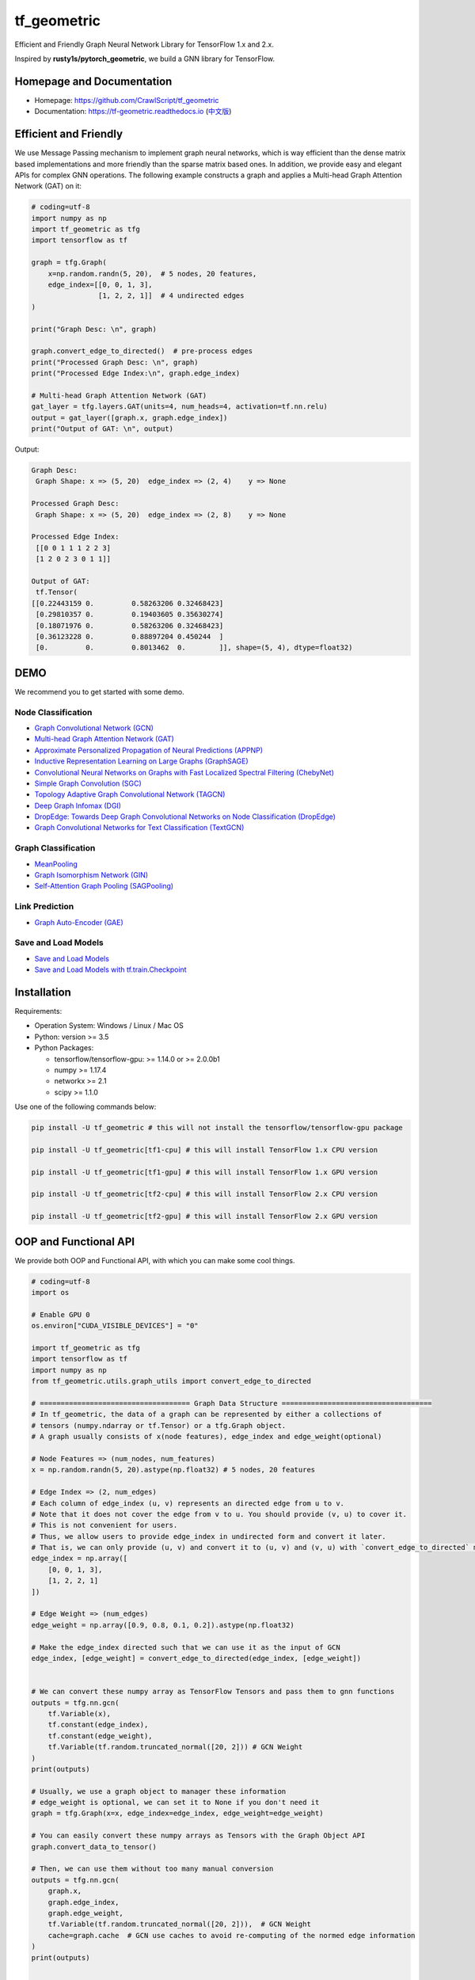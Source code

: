 
tf_geometric
============

Efficient and Friendly Graph Neural Network Library for TensorFlow 1.x and 2.x.

Inspired by **rusty1s/pytorch_geometric**\ , we build a GNN library for TensorFlow.

Homepage and Documentation
--------------------------


* Homepage: `https://github.com/CrawlScript/tf_geometric <https://github.com/CrawlScript/tf_geometric>`_
* Documentation: `https://tf-geometric.readthedocs.io <https://tf-geometric.readthedocs.io>`_ (\ `中文版 <https://tf-geometric.readthedocs.io/en/latest/index_cn.html>`_\ )

Efficient and Friendly
----------------------

We use Message Passing mechanism to implement graph neural networks, which is way efficient than the dense matrix based implementations and more friendly than the sparse matrix based ones.
In addition, we provide easy and elegant APIs for complex GNN operations.
The following example constructs a graph and applies a Multi-head Graph Attention Network (GAT) on it:

.. code-block:: python

   # coding=utf-8
   import numpy as np
   import tf_geometric as tfg
   import tensorflow as tf

   graph = tfg.Graph(
       x=np.random.randn(5, 20),  # 5 nodes, 20 features,
       edge_index=[[0, 0, 1, 3],
                   [1, 2, 2, 1]]  # 4 undirected edges
   )

   print("Graph Desc: \n", graph)

   graph.convert_edge_to_directed()  # pre-process edges
   print("Processed Graph Desc: \n", graph)
   print("Processed Edge Index:\n", graph.edge_index)

   # Multi-head Graph Attention Network (GAT)
   gat_layer = tfg.layers.GAT(units=4, num_heads=4, activation=tf.nn.relu)
   output = gat_layer([graph.x, graph.edge_index])
   print("Output of GAT: \n", output)

Output:

.. code-block:: html

   Graph Desc:
    Graph Shape: x => (5, 20)  edge_index => (2, 4)    y => None

   Processed Graph Desc:
    Graph Shape: x => (5, 20)  edge_index => (2, 8)    y => None

   Processed Edge Index:
    [[0 0 1 1 1 2 2 3]
    [1 2 0 2 3 0 1 1]]

   Output of GAT:
    tf.Tensor(
   [[0.22443159 0.         0.58263206 0.32468423]
    [0.29810357 0.         0.19403605 0.35630274]
    [0.18071976 0.         0.58263206 0.32468423]
    [0.36123228 0.         0.88897204 0.450244  ]
    [0.         0.         0.8013462  0.        ]], shape=(5, 4), dtype=float32)

DEMO
----

We recommend you to get started with some demo.

Node Classification
^^^^^^^^^^^^^^^^^^^


* `Graph Convolutional Network (GCN) <demo/demo_gcn.py>`_
* `Multi-head Graph Attention Network (GAT) <demo/demo_gat.py>`_
* `Approximate Personalized Propagation of Neural Predictions (APPNP) <demo/demo_appnp.py>`_
* `Inductive Representation Learning on Large Graphs (GraphSAGE) <demo/demo_graph_sage.py>`_
* `Convolutional Neural Networks on Graphs with Fast Localized Spectral Filtering (ChebyNet) <demo/demo_chebynet.py>`_
* `Simple Graph Convolution (SGC) <demo/demo_sgc.py>`_
* `Topology Adaptive Graph Convolutional Network (TAGCN) <demo/demo_tagcn.py>`_
* `Deep Graph Infomax (DGI) <demo/demo_dgi.py>`_
* `DropEdge: Towards Deep Graph Convolutional Networks on Node Classification (DropEdge) <demo/demo_drop_edge_gcn.py>`_
* `Graph Convolutional Networks for Text Classification (TextGCN) <https://github.com/CrawlScript/TensorFlow-TextGCN>`_

Graph Classification
^^^^^^^^^^^^^^^^^^^^


* `MeanPooling <demo/demo_mean_pool.py>`_
* `Graph Isomorphism Network (GIN) <demo/demo_gin.py>`_
* `Self-Attention Graph Pooling (SAGPooling) <demo/demo_sag_pool_h.py>`_

Link Prediction
^^^^^^^^^^^^^^^


* `Graph Auto-Encoder (GAE) <demo/demo_gae.py>`_

Save and Load Models
^^^^^^^^^^^^^^^^^^^^


* `Save and Load Models <demo/demo_save_and_load_model.py>`_
* `Save and Load Models with tf.train.Checkpoint <demo/demo_checkpoint.py>`_

Installation
------------

Requirements:


* Operation System: Windows / Linux / Mac OS
* Python: version >= 3.5
* Python Packages:

  * tensorflow/tensorflow-gpu: >= 1.14.0 or >= 2.0.0b1
  * numpy >= 1.17.4
  * networkx >= 2.1
  * scipy >= 1.1.0

Use one of the following commands below:

.. code-block:: bash

   pip install -U tf_geometric # this will not install the tensorflow/tensorflow-gpu package

   pip install -U tf_geometric[tf1-cpu] # this will install TensorFlow 1.x CPU version

   pip install -U tf_geometric[tf1-gpu] # this will install TensorFlow 1.x GPU version

   pip install -U tf_geometric[tf2-cpu] # this will install TensorFlow 2.x CPU version

   pip install -U tf_geometric[tf2-gpu] # this will install TensorFlow 2.x GPU version

OOP and Functional API
----------------------

We provide both OOP and Functional API, with which you can make some cool things.

.. code-block:: python

   # coding=utf-8
   import os

   # Enable GPU 0
   os.environ["CUDA_VISIBLE_DEVICES"] = "0"

   import tf_geometric as tfg
   import tensorflow as tf
   import numpy as np
   from tf_geometric.utils.graph_utils import convert_edge_to_directed

   # ==================================== Graph Data Structure ====================================
   # In tf_geometric, the data of a graph can be represented by either a collections of
   # tensors (numpy.ndarray or tf.Tensor) or a tfg.Graph object.
   # A graph usually consists of x(node features), edge_index and edge_weight(optional)

   # Node Features => (num_nodes, num_features)
   x = np.random.randn(5, 20).astype(np.float32) # 5 nodes, 20 features

   # Edge Index => (2, num_edges)
   # Each column of edge_index (u, v) represents an directed edge from u to v.
   # Note that it does not cover the edge from v to u. You should provide (v, u) to cover it.
   # This is not convenient for users.
   # Thus, we allow users to provide edge_index in undirected form and convert it later.
   # That is, we can only provide (u, v) and convert it to (u, v) and (v, u) with `convert_edge_to_directed` method.
   edge_index = np.array([
       [0, 0, 1, 3],
       [1, 2, 2, 1]
   ])

   # Edge Weight => (num_edges)
   edge_weight = np.array([0.9, 0.8, 0.1, 0.2]).astype(np.float32)

   # Make the edge_index directed such that we can use it as the input of GCN
   edge_index, [edge_weight] = convert_edge_to_directed(edge_index, [edge_weight])


   # We can convert these numpy array as TensorFlow Tensors and pass them to gnn functions
   outputs = tfg.nn.gcn(
       tf.Variable(x),
       tf.constant(edge_index),
       tf.constant(edge_weight),
       tf.Variable(tf.random.truncated_normal([20, 2])) # GCN Weight
   )
   print(outputs)

   # Usually, we use a graph object to manager these information
   # edge_weight is optional, we can set it to None if you don't need it
   graph = tfg.Graph(x=x, edge_index=edge_index, edge_weight=edge_weight)

   # You can easily convert these numpy arrays as Tensors with the Graph Object API
   graph.convert_data_to_tensor()

   # Then, we can use them without too many manual conversion
   outputs = tfg.nn.gcn(
       graph.x,
       graph.edge_index,
       graph.edge_weight,
       tf.Variable(tf.random.truncated_normal([20, 2])),  # GCN Weight
       cache=graph.cache  # GCN use caches to avoid re-computing of the normed edge information
   )
   print(outputs)


   # For algorithms that deal with batches of graphs, we can pack a batch of graph into a BatchGraph object
   # Batch graph wrap a batch of graphs into a single graph, where each nodes has an unique index and a graph index.
   # The node_graph_index is the index of the corresponding graph for each node in the batch.
   # The edge_graph_index is the index of the corresponding edge for each node in the batch.
   batch_graph = tfg.BatchGraph.from_graphs([graph, graph, graph, graph])

   # We can reversely split a BatchGraph object into Graphs objects
   graphs = batch_graph.to_graphs()

   # Graph Pooling algorithms often rely on such batch data structure
   # Most of them accept a BatchGraph's data as input and output a feature vector for each graph in the batch
   outputs = tfg.nn.mean_pool(batch_graph.x, batch_graph.node_graph_index, num_graphs=batch_graph.num_graphs)
   print(outputs)

   # We provide some advanced graph pooling operations such as topk_pool
   node_score = tfg.nn.gcn(
       batch_graph.x,
       batch_graph.edge_index,
       batch_graph.edge_weight,
       tf.Variable(tf.random.truncated_normal([20, 1])),  # GCN Weight
       cache=graph.cache  # GCN use caches to avoid re-computing of the normed edge information
   )
   node_score = tf.reshape(node_score, [-1])
   topk_node_index = tfg.nn.topk_pool(batch_graph.node_graph_index, node_score, ratio=0.6)
   print(topk_node_index)




   # ==================================== Built-in Datasets ====================================
   # all graph data are in numpy format
   train_data, valid_data, test_data = tfg.datasets.PPIDataset().load_data()

   # we can convert them into tensorflow format
   test_data = [graph.convert_data_to_tensor() for graph in test_data]





   # ==================================== Basic OOP API ====================================
   # OOP Style GCN (Graph Convolutional Network)
   gcn_layer = tfg.layers.GCN(units=20, activation=tf.nn.relu)

   for graph in test_data:
       # Cache can speed-up GCN by caching the normed edge information
       outputs = gcn_layer([graph.x, graph.edge_index, graph.edge_weight], cache=graph.cache)
       print(outputs)


   # OOP Style GAT (Multi-head Graph Attention Network)
   gat_layer = tfg.layers.GAT(units=20, activation=tf.nn.relu, num_heads=4)
   for graph in test_data:
       outputs = gat_layer([graph.x, graph.edge_index])
       print(outputs)


   # OOP Style Multi-layer GCN Model
   class GCNModel(tf.keras.Model):

       def __init__(self, *args, **kwargs):
           super().__init__(*args, **kwargs)
           self.gcn0 = tfg.layers.GCN(16, activation=tf.nn.relu)
           self.gcn1 = tfg.layers.GCN(7)
           self.dropout = tf.keras.layers.Dropout(0.5)

       def call(self, inputs, training=None, mask=None, cache=None):
           x, edge_index, edge_weight = inputs
           h = self.dropout(x, training=training)
           h = self.gcn0([h, edge_index, edge_weight], cache=cache)
           h = self.dropout(h, training=training)
           h = self.gcn1([h, edge_index, edge_weight], cache=cache)
           return h


   gcn_model = GCNModel()
   for graph in test_data:
       outputs = gcn_model([graph.x, graph.edge_index, graph.edge_weight], cache=graph.cache)
       print(outputs)


   # ==================================== Basic Functional API ====================================
   # Functional Style GCN
   # Functional API is more flexible for advanced algorithms
   # You can pass both data and parameters to functional APIs

   gcn_w = tf.Variable(tf.random.truncated_normal([test_data[0].num_features, 20]))
   for graph in test_data:
       outputs = tfg.nn.gcn(graph.x, edge_index, edge_weight, gcn_w, activation=tf.nn.relu)
       print(outputs)


   # ==================================== Advanced Functional API ====================================
   # Most APIs are implemented with Map-Reduce Style
   # This is a gcn without without weight normalization and transformation
   # Just pass the mapper/reducer/updater functions to the Functional API

   for graph in test_data:
       outputs = tfg.nn.aggregate_neighbors(
           x=graph.x,
           edge_index=graph.edge_index,
           edge_weight=graph.edge_weight,
           mapper=tfg.nn.identity_mapper,
           reducer=tfg.nn.sum_reducer,
           updater=tfg.nn.sum_updater
       )
       print(outputs)
